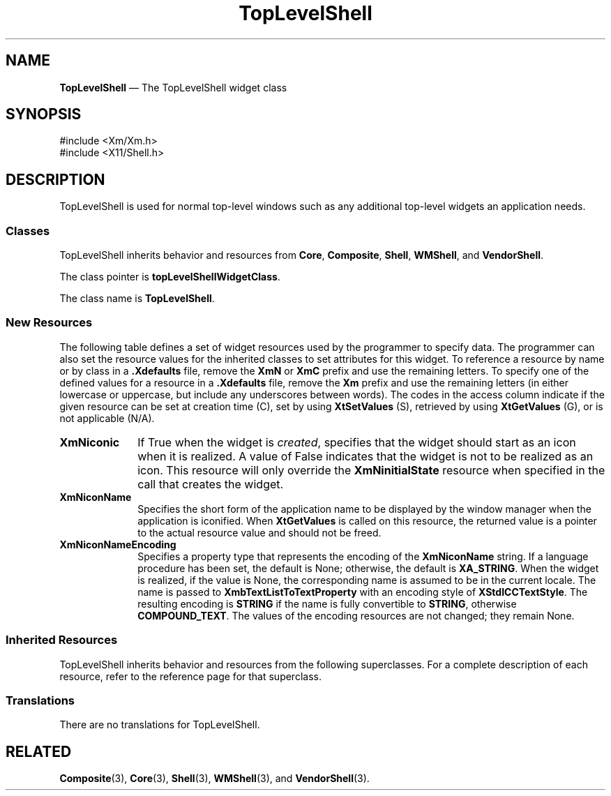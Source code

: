 '\" t
...\" TopLevel.sgm /main/9 1996/09/08 21:42:33 rws $
.de P!
.fl
\!!1 setgray
.fl
\\&.\"
.fl
\!!0 setgray
.fl			\" force out current output buffer
\!!save /psv exch def currentpoint translate 0 0 moveto
\!!/showpage{}def
.fl			\" prolog
.sy sed -e 's/^/!/' \\$1\" bring in postscript file
\!!psv restore
.
.de pF
.ie     \\*(f1 .ds f1 \\n(.f
.el .ie \\*(f2 .ds f2 \\n(.f
.el .ie \\*(f3 .ds f3 \\n(.f
.el .ie \\*(f4 .ds f4 \\n(.f
.el .tm ? font overflow
.ft \\$1
..
.de fP
.ie     !\\*(f4 \{\
.	ft \\*(f4
.	ds f4\"
'	br \}
.el .ie !\\*(f3 \{\
.	ft \\*(f3
.	ds f3\"
'	br \}
.el .ie !\\*(f2 \{\
.	ft \\*(f2
.	ds f2\"
'	br \}
.el .ie !\\*(f1 \{\
.	ft \\*(f1
.	ds f1\"
'	br \}
.el .tm ? font underflow
..
.ds f1\"
.ds f2\"
.ds f3\"
.ds f4\"
.ta 8n 16n 24n 32n 40n 48n 56n 64n 72n
.TH "TopLevelShell" "library call"
.SH "NAME"
\fBTopLevelShell\fP \(em The TopLevelShell widget class
.iX "TopLevelShell"
.iX "widget class" "TopLevelShell"
.SH "SYNOPSIS"
.PP
.nf
#include <Xm/Xm\&.h>
#include <X11/Shell\&.h>
.fi
.SH "DESCRIPTION"
.PP
TopLevelShell is used for normal top-level windows such as any
additional top-level widgets an application needs\&.
.SS "Classes"
.PP
TopLevelShell inherits behavior and resources from \fBCore\fP,
\fBComposite\fP, \fBShell\fP,
\fBWMShell\fP, and \fBVendorShell\fP\&.
.PP
The class pointer is \fBtopLevelShellWidgetClass\fP\&.
.PP
The class name is \fBTopLevelShell\fP\&.
.SS "New Resources"
.PP
The following table defines a set of widget resources used by the programmer
to specify data\&. The programmer can also set the resource values for the
inherited classes to set attributes for this widget\&. To reference a
resource by name or by class in a \fB\&.Xdefaults\fP file, remove the \fBXmN\fP or
\fBXmC\fP prefix and use the remaining letters\&. To specify one of the defined
values for a resource in a \fB\&.Xdefaults\fP file, remove the \fBXm\fP prefix and use
the remaining letters (in either lowercase or uppercase, but include any
underscores between words)\&.
The codes in the access column indicate if the given resource can be
set at creation time (C),
set by using \fBXtSetValues\fP (S),
retrieved by using \fBXtGetValues\fP (G), or is not applicable (N/A)\&.
.PP
.TS
tab() box;
c s s s s
l| l| l| l| l.
\fBTopLevelShell Resource Set\fP
\fBName\fP\fBClass\fP\fBType\fP\fBDefault\fP\fBAccess\fP
_____
XmNiconicXmCIconicBooleanFalseCSG
_____
XmNiconNameXmCIconNameStringNULLCSG
_____
XmNiconNameEncodingXmCIconNameEncodingAtomdynamicCSG
_____
.TE
.IP "\fBXmNiconic\fP" 10
If True when the widget is \fIcreated\fP, specifies that the widget
should start as an icon when it is realized\&. A value of False
indicates that the widget is not to be realized as an icon\&. This
resource will only override the \fBXmNinitialState\fP resource when
specified in the call that creates the widget\&.
.IP "\fBXmNiconName\fP" 10
Specifies the short form of the application name to be displayed by the
window manager when the application is iconified\&.
When \fBXtGetValues\fP is called on this resource, the returned value
is a pointer to the actual resource value and
should not be freed\&.
.IP "\fBXmNiconNameEncoding\fP" 10
Specifies a property type that represents the encoding of the
\fBXmNiconName\fP string\&.
If a language procedure has been set, the default is None; otherwise,
the default is \fBXA_STRING\fP\&. When the widget is realized, if the value
is None, the corresponding name is assumed to be in the current locale\&.
The name is passed to \fBXmbTextListToTextProperty\fP with an encoding
style of \fBXStdICCTextStyle\fP\&. The resulting encoding is \fBSTRING\fP
if the name is fully convertible to \fBSTRING\fP, otherwise \fBCOMPOUND_TEXT\fP\&.
The values of the encoding resources are not changed; they remain None\&.
.SS "Inherited Resources"
.PP
TopLevelShell inherits behavior and resources from the following
superclasses\&. For a complete description of each resource, refer to the
reference page for that superclass\&.
.PP
.TS
tab() box;
c s s s s
l| l| l| l| l.
\fBVendorShell Resource Set\fP
\fBName\fP\fBClass\fP\fBType\fP\fBDefault\fP\fBAccess\fP
_____
XmNaudibleWarningXmCAudibleWarningunsigned charXmBELLCSG
_____
XmNbuttonFontListXmCButtonFontListXmFontListdynamicCSG
_____
XmNbuttonRenderTableXmCButtonRenderTableXmRenderTabledynamicCSG
_____
XmNdefaultFontListXmCDefaultFontListXmFontListdynamicCG
_____
XmNdeleteResponseXmCDeleteResponseunsigned charXmDESTROYCSG
_____
XmNinputMethodXmCInputMethodStringNULLCSG
_____
XmNinputPolicyXmCInputPolicyXmInputPolicyXmPER_SHELLCSG
_____
XmNkeyboardFocusPolicyXmCKeyboardFocusPolicyunsigned charXmEXPLICITCSG
_____
XmNlabelFontListXmCLabelFontListXmFontListdynamicCSG
_____
XmNlabelRenderTableXmCLabelRenderTabelXmRenderTabledynamicCSG
_____
XmNlayoutDirectionXmCLayoutDirectionXmDirectionXmLEFT_TO_RIGHTCG
_____
XmNmwmDecorationsXmCMwmDecorationsint-1CG
_____
XmNmwmFunctionsXmCMwmFunctionsint-1CG
_____
XmNmwmInputModeXmCMwmInputModeint-1CG
_____
XmNmwmMenuXmCMwmMenuStringNULLCG
_____
XmNpreeditTypeXmCPreeditTypeStringdynamicCSG
_____
XmNshellUnitTypeXmCShellUnitTypeunsigned charXmPIXELSCSG
_____
XmNtextFontListXmCTextFontListXmFontListdynamicCSG
_____
XmNtextRenderTableXmCTextRenderTableXmRenderTabledynamicCSG
_____
XmNunitTypeXmCUnitTypeunsigned charXmPIXELSCSG
_____
XmNuseAsyncGeometryXmCUseAsyncGeometryBooleanFalseCSG
_____
.TE
.PP
.TS
tab() box;
c s s s s
l| l| l| l| l.
\fBWMShell Resource Set\fP
\fBName\fP\fBClass\fP\fBType\fP\fBDefault\fP\fBAccess\fP
_____
XmNbaseHeightXmCBaseHeightintXtUnspecifiedShellIntCSG
_____
XmNbaseWidthXmCBaseWidthintXtUnspecifiedShellIntCSG
_____
XmNheightIncXmCHeightIncintXtUnspecifiedShellIntCSG
_____
XmNiconMaskXmCIconMaskPixmapNULLCSG
_____
XmNiconPixmapXmCIconPixmapPixmapNULLCSG
_____
XmNiconWindowXmCIconWindowWindowNULLCSG
_____
XmNiconXXmCIconXintXtUnspecifiedShellIntCSG
_____
XmNiconYXmCIconYintXtUnspecifiedShellIntCSG
_____
XmNinitialStateXmCInitialStateintNormalStateCSG
_____
XmNinputXmCInputBooleanTrueCSG
_____
XmNmaxAspectXXmCMaxAspectXintXtUnspecifiedShellIntCSG
_____
XmNmaxAspectYXmCMaxAspectYintXtUnspecifiedShellIntCSG
_____
XmNmaxHeightXmCMaxHeightintXtUnspecifiedShellIntCSG
_____
XmNmaxWidthXmCMaxWidthintXtUnspecifiedShellIntCSG
_____
XmNminAspectXXmCMinAspectXintXtUnspecifiedShellIntCSG
_____
XmNminAspectYXmCMinAspectYintXtUnspecifiedShellIntCSG
_____
XmNminHeightXmCMinHeightintXtUnspecifiedShellIntCSG
_____
XmNminWidthXmCMinWidthintXtUnspecifiedShellIntCSG
_____
XmNtitleXmCTitleStringdynamicCSG
_____
XmNtitleEncodingXmCTitleEncodingAtomdynamicCSG
_____
XmNtransientXmCTransientBooleanFalseCSG
_____
XmNwaitForWmXmCWaitForWmBooleanTrueCSG
_____
XmNwidthIncXmCWidthIncintXtUnspecifiedShellIntCSG
_____
XmNwindowGroupXmCWindowGroupWindowdynamicCSG
_____
XmNwinGravityXmCWinGravityintdynamicCSG
_____
XmNwmTimeoutXmCWmTimeoutint5000 msCSG
_____
.TE
.PP
.TS
tab() box;
c s s s s
l| l| l| l| l.
\fBShell Resource Set\fP
\fBName\fP\fBClass\fP\fBType\fP\fBDefault\fP\fBAccess\fP
_____
XmNallowShellResizeXmCAllowShellResizeBooleanFalseCG
_____
XmNcreatePopupChildProcXmCCreatePopupChildProcXtCreatePopupChildProcNULLCSG
_____
XmNgeometryXmCGeometryStringNULLCSG
_____
XmNoverrideRedirectXmCOverrideRedirectBooleanFalseCSG
_____
XmNpopdownCallbackXmCCallbackXtCallbackListNULLC
_____
XmNpopupCallbackXmCCallbackXtCallbackListNULLC
_____
XmNsaveUnderXmCSaveUnderBooleanFalseCSG
_____
XmNvisualXmCVisualVisual *CopyFromParentCSG
_____
.TE
.PP
.TS
tab() box;
c s s s s
l| l| l| l| l.
\fBComposite Resource Set\fP
\fBName\fP\fBClass\fP\fBType\fP\fBDefault\fP\fBAccess\fP
_____
XmNchildrenXmCReadOnlyWidgetListNULLG
_____
XmNinsertPositionXmCInsertPositionXtOrderProcNULLCSG
_____
XmNnumChildrenXmCReadOnlyCardinal0G
_____
.TE
.PP
.TS
tab() box;
c s s s s
l| l| l| l| l.
\fBCore Resource Set\fP
\fBName\fP\fBClass\fP\fBType\fP\fBDefault\fP\fBAccess\fP
_____
XmNacceleratorsXmCAcceleratorsXtAcceleratorsdynamicCSG
_____
XmNancestorSensitiveXmCSensitiveBooleandynamicG
_____
XmNbackgroundXmCBackgroundPixeldynamicCSG
_____
XmNbackgroundPixmapXmCPixmapPixmapXmUNSPECIFIED_PIXMAPCSG
_____
XmNborderColorXmCBorderColorPixelXtDefaultForegroundCSG
_____
XmNborderPixmapXmCPixmapPixmapXmUNSPECIFIED_PIXMAPCSG
_____
XmNborderWidthXmCBorderWidthDimension0CSG
_____
XmNcolormapXmCColormapColormapdynamicCG
_____
XmNdepthXmCDepthintdynamicCG
_____
XmNdestroyCallbackXmCCallbackXtCallbackListNULLC
_____
XmNheightXmCHeightDimensiondynamicCSG
_____
XmNinitialResourcesPersistentXmCInitialResourcesPersistentBooleanTrueC
_____
XmNmappedWhenManagedXmCMappedWhenManagedBooleanTrueCSG
_____
XmNscreenXmCScreenScreen *dynamicCG
_____
XmNsensitiveXmCSensitiveBooleanTrueCSG
_____
XmNtranslationsXmCTranslationsXtTranslationsdynamicCSG
_____
XmNwidthXmCWidthDimensiondynamicCSG
_____
XmNxXmCPositionPosition0CSG
_____
XmNyXmCPositionPosition0CSG
_____
.TE
.SS "Translations"
.PP
There are no translations for TopLevelShell\&.
.SH "RELATED"
.PP
\fBComposite\fP(3), \fBCore\fP(3), \fBShell\fP(3), \fBWMShell\fP(3), and
\fBVendorShell\fP(3)\&.
...\" created by instant / docbook-to-man, Sun 22 Dec 1996, 20:16
